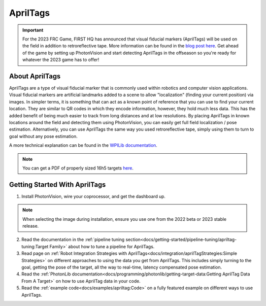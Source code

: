 AprilTags
=========

.. image:: assets/apriltag.png
   :align: center
   :scale: 20 %

.. important:: For the 2023 FRC Game, FIRST HQ has announced that visual fiducial markers (AprilTags) will be used on the field in addition to retroreflective tape. More information can be found in the `blog post here <https://www.firstinspires.org/robotics/frc/blog/2022-control-system-reporting-2023-updates-and-beta-testing>`_. Get ahead of the game by setting up PhotonVision and start detecting AprilTags in the offseason so you're ready for whatever the 2023 game has to offer!

About AprilTags
^^^^^^^^^^^^^^^

AprilTags are a type of visual fiducial marker that is commonly used within robotics and computer vision applications. Visual fiducial markers are artificial landmarks added to a scene to allow "localization" (finding your current position) via images. In simpler terms, it is something that can act as a known point of reference that you can use to find your current location. They are similar to QR codes in which they encode information, however, they hold much less data. This has the added benefit of being much easier to track from long distances and at low resolutions. By placing AprilTags in known locations around the field and detecting them using PhotonVision, you can easily get full field localization / pose estimation. Alternatively, you can use AprilTags the same way you used retroreflective tape, simply using them to turn to goal without any pose estimation.

A more technical explanation can be found in the `WPILib documentation <https://docs.wpilib.org/en/latest/docs/software/vision-processing/apriltag/apriltag-intro.html>`_.

.. note:: You can get a PDF of properly sized 16h5 targets `here <https://github.com/Tigerbotics7125/AprilTag16h5>`_.

Getting Started With AprilTags
^^^^^^^^^^^^^^^^^^^^^^^^^^^^^^
1. Install PhotonVision, wire your coprocessor, and get the dashboard up.

.. note:: When selecting the image during installation, ensure you use one from the 2022 beta or 2023 stable release.

2. Read the documentation in the :ref:`pipeline tuning section<docs/getting-started/pipeline-tuning/apriltag-tuning:Target Family>` about how to tune a pipeline for AprilTags.

3. Read page on :ref:`Robot Integration Strategies with AprilTags<docs/integration/aprilTagStrategies:Simple Strategies>` on different approaches to using the data you get from AprilTags. This includes simply turning to the goal, getting the pose of the target, all the way to real-time, latency compensated pose estimation.

4. Read the :ref:`PhotonLib documentation<docs/programming/photonlib/getting-target-data:Getting AprilTag Data From A Target>` on how to use AprilTag data in your code.

5. Read the :ref:`example code<docs/examples/apriltag:Code>` on a fully featured example on different ways to use AprilTags.

